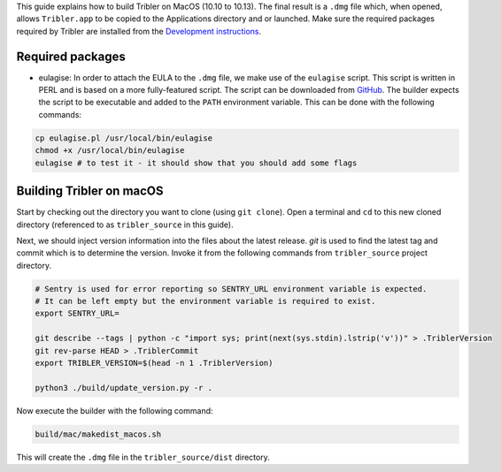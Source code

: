 This guide explains how to build Tribler on MacOS (10.10 to 10.13). The final result is a ``.dmg`` file which, when opened, allows ``Tribler.app`` to be copied to the Applications directory and or launched. Make sure the required packages required by Tribler are installed
from the  `Development instructions <../development/development_on_osx.rst>`_.

Required packages
-------------------
* eulagise: In order to attach the EULA to the ``.dmg`` file, we make use of the ``eulagise`` script. This script is written in PERL and is based on a more fully-featured script. The script can be downloaded from `GitHub <https://github.com/CompoFX/compo/blob/master/tool/eulagise.pl>`_. The builder expects the script to be executable and added to the ``PATH`` environment variable. This can be done with the following commands:

.. code-block:: none

    cp eulagise.pl /usr/local/bin/eulagise
    chmod +x /usr/local/bin/eulagise
    eulagise # to test it - it should show that you should add some flags

Building Tribler on macOS
-------------------------
Start by checking out the directory you want to clone (using ``git clone``). Open a terminal and ``cd`` to this new cloned directory (referenced to as ``tribler_source`` in this guide).

Next, we should inject version information into the files about the latest release. `git` is used to find the latest tag and commit which is to determine the version. Invoke it from the following commands from ``tribler_source`` project directory.

.. code-block:: none

    # Sentry is used for error reporting so SENTRY_URL environment variable is expected.
    # It can be left empty but the environment variable is required to exist.
    export SENTRY_URL=

    git describe --tags | python -c "import sys; print(next(sys.stdin).lstrip('v'))" > .TriblerVersion
    git rev-parse HEAD > .TriblerCommit
    export TRIBLER_VERSION=$(head -n 1 .TriblerVersion)

    python3 ./build/update_version.py -r .

Now execute the builder with the following command:

.. code-block:: none

    build/mac/makedist_macos.sh

This will create the ``.dmg`` file in the ``tribler_source/dist`` directory.
